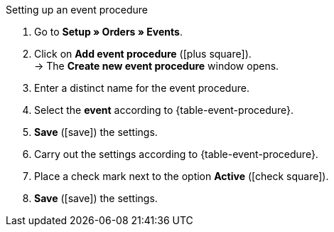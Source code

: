 [.collapseBox]
.Setting up an event procedure
--
. Go to *Setup » Orders » Events*.
. Click on *Add event procedure* (icon:plus-square[role="green"]). +
→ The *Create new event procedure* window opens.
. Enter a distinct name for the event procedure.
. Select the *event* according to {table-event-procedure}.
. *Save* (icon:save[role="green"]) the settings.
. Carry out the settings according to {table-event-procedure}.
. Place a check mark next to the option *Active* (icon:check-square[role="blue"]).
. *Save* (icon:save[role="green"]) the settings. +
ifdef::ea-queue[]
*_Note:_* The data is not transferred in real time when the event procedure is triggered. Instead, the data is registered in a queue. As such, transferring the data can take up to several minutes if a large number of jobs need to processed. On the plus side, this means that several retries will be performed if the target server is throttled or not responding.
endif::[]
ifndef::ea-queue[]
endif::[]
--
